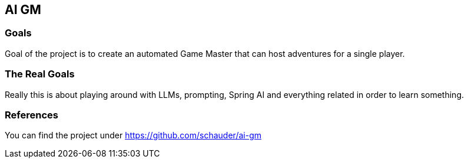 == AI GM

=== Goals

Goal of the project is to create an automated Game Master that can host adventures for a single player.

=== The Real Goals

Really this is about playing around with LLMs, prompting, Spring AI and everything related in order to learn something.

=== References

You can find the project under https://github.com/schauder/ai-gm
